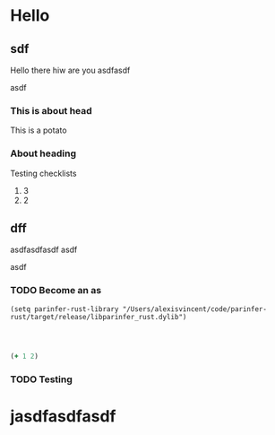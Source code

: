* Hello

** sdf
Hello there hiw are you
asdfasdf

asdf
*** This is about head
This is a potato
*** About heading
Testing checklists
1. 3
2. 2

** dff
asdfasdfasdf
asdf

asdf

*** TODO Become an as

#+begin_src elisp
(setq parinfer-rust-library "/Users/alexisvincent/code/parinfer-rust/target/release/libparinfer_rust.dylib")



#+end_src

#+RESULTS:
: /Users/alexisvincent/code/parinfer-rust/target/release/libparinfer_rust.dylib

#+begin_src clojure
(+ 1 2)

#+end_src

#+RESULTS:
: 3
*** TODO Testing


* jasdfasdfasdf
